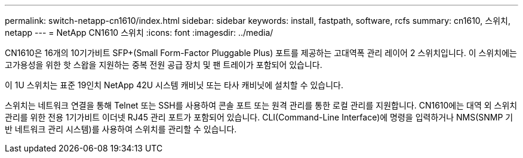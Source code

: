 ---
permalink: switch-netapp-cn1610/index.html 
sidebar: sidebar 
keywords: install, fastpath, software, rcfs 
summary: cn1610, 스위치, netapp 
---
= NetApp CN1610 스위치
:icons: font
:imagesdir: ../media/


[role="lead"]
CN1610은 16개의 10기가비트 SFP+(Small Form-Factor Pluggable Plus) 포트를 제공하는 고대역폭 관리 레이어 2 스위치입니다. 이 스위치에는 고가용성을 위한 핫 스왑을 지원하는 중복 전원 공급 장치 및 팬 트레이가 포함되어 있습니다.

이 1U 스위치는 표준 19인치 NetApp 42U 시스템 캐비닛 또는 타사 캐비닛에 설치할 수 있습니다.

스위치는 네트워크 연결을 통해 Telnet 또는 SSH를 사용하여 콘솔 포트 또는 원격 관리를 통한 로컬 관리를 지원합니다. CN1610에는 대역 외 스위치 관리를 위한 전용 1기가비트 이더넷 RJ45 관리 포트가 포함되어 있습니다. CLI(Command-Line Interface)에 명령을 입력하거나 NMS(SNMP 기반 네트워크 관리 시스템)를 사용하여 스위치를 관리할 수 있습니다.
